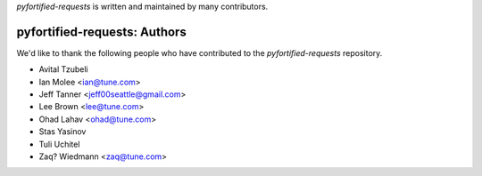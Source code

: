 `pyfortified-requests` is written and maintained by many contributors.

pyfortified-requests: Authors
`````````````````````````````

We'd like to thank the following people who have contributed to the `pyfortified-requests` repository.

- Avital Tzubeli
- Ian Molee <ian@tune.com>
- Jeff Tanner <jeff00seattle@gmail.com>
- Lee Brown <lee@tune.com>
- Ohad Lahav <ohad@tune.com>
- Stas Yasinov
- Tuli Uchitel
- Zaq? Wiedmann <zaq@tune.com>
